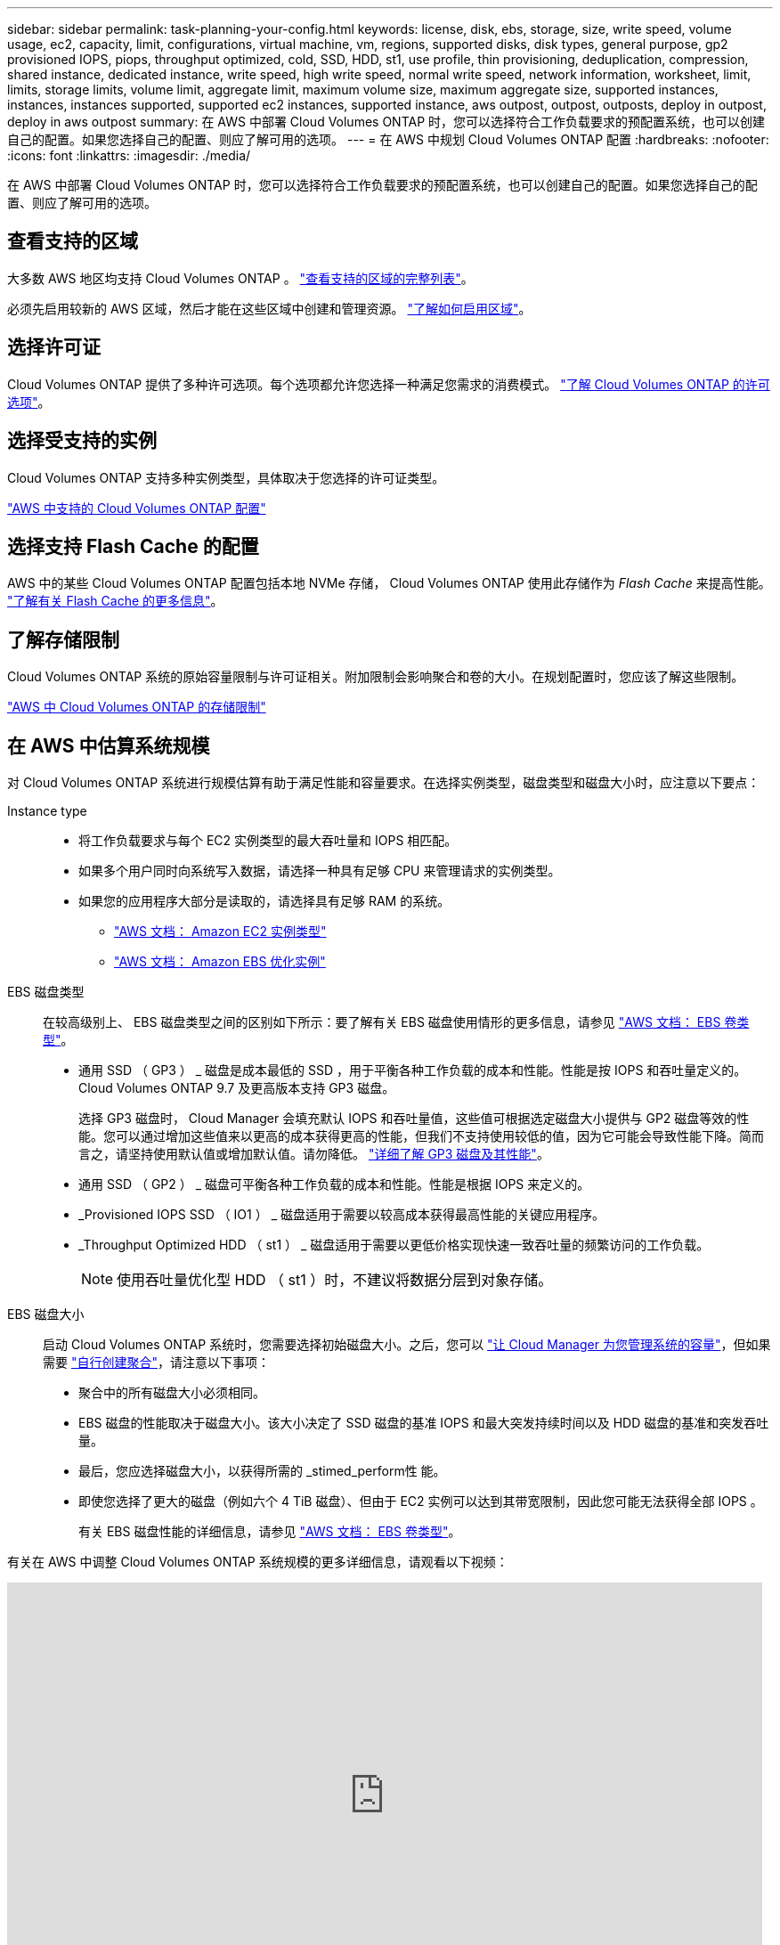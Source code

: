 ---
sidebar: sidebar 
permalink: task-planning-your-config.html 
keywords: license, disk, ebs, storage, size, write speed, volume usage, ec2, capacity, limit, configurations, virtual machine, vm, regions, supported disks, disk types, general purpose, gp2 provisioned IOPS, piops, throughput optimized, cold, SSD, HDD, st1, use profile, thin provisioning, deduplication, compression, shared instance, dedicated instance, write speed, high write speed, normal write speed, network information, worksheet, limit, limits, storage limits, volume limit, aggregate limit, maximum volume size, maximum aggregate size, supported instances, instances, instances supported, supported ec2 instances, supported instance, aws outpost, outpost, outposts, deploy in outpost, deploy in aws outpost 
summary: 在 AWS 中部署 Cloud Volumes ONTAP 时，您可以选择符合工作负载要求的预配置系统，也可以创建自己的配置。如果您选择自己的配置、则应了解可用的选项。 
---
= 在 AWS 中规划 Cloud Volumes ONTAP 配置
:hardbreaks:
:nofooter: 
:icons: font
:linkattrs: 
:imagesdir: ./media/


[role="lead"]
在 AWS 中部署 Cloud Volumes ONTAP 时，您可以选择符合工作负载要求的预配置系统，也可以创建自己的配置。如果您选择自己的配置、则应了解可用的选项。



== 查看支持的区域

大多数 AWS 地区均支持 Cloud Volumes ONTAP 。 https://cloud.netapp.com/cloud-volumes-global-regions["查看支持的区域的完整列表"^]。

必须先启用较新的 AWS 区域，然后才能在这些区域中创建和管理资源。 https://docs.aws.amazon.com/general/latest/gr/rande-manage.html["了解如何启用区域"^]。



== 选择许可证

Cloud Volumes ONTAP 提供了多种许可选项。每个选项都允许您选择一种满足您需求的消费模式。 link:concept-licensing.html["了解 Cloud Volumes ONTAP 的许可选项"]。



== 选择受支持的实例

Cloud Volumes ONTAP 支持多种实例类型，具体取决于您选择的许可证类型。

https://docs.netapp.com/us-en/cloud-volumes-ontap/reference_configs_aws_9101.html["AWS 中支持的 Cloud Volumes ONTAP 配置"^]



== 选择支持 Flash Cache 的配置

AWS 中的某些 Cloud Volumes ONTAP 配置包括本地 NVMe 存储， Cloud Volumes ONTAP 使用此存储作为 _Flash Cache_ 来提高性能。 link:concept-flash-cache.html["了解有关 Flash Cache 的更多信息"]。



== 了解存储限制

Cloud Volumes ONTAP 系统的原始容量限制与许可证相关。附加限制会影响聚合和卷的大小。在规划配置时，您应该了解这些限制。

https://docs.netapp.com/us-en/cloud-volumes-ontap/reference_limits_aws_9101.html["AWS 中 Cloud Volumes ONTAP 的存储限制"^]



== 在 AWS 中估算系统规模

对 Cloud Volumes ONTAP 系统进行规模估算有助于满足性能和容量要求。在选择实例类型，磁盘类型和磁盘大小时，应注意以下要点：

Instance type::
+
--
* 将工作负载要求与每个 EC2 实例类型的最大吞吐量和 IOPS 相匹配。
* 如果多个用户同时向系统写入数据，请选择一种具有足够 CPU 来管理请求的实例类型。
* 如果您的应用程序大部分是读取的，请选择具有足够 RAM 的系统。
+
** https://aws.amazon.com/ec2/instance-types/["AWS 文档： Amazon EC2 实例类型"^]
** https://docs.aws.amazon.com/AWSEC2/latest/UserGuide/EBSOptimized.html["AWS 文档： Amazon EBS 优化实例"^]




--
EBS 磁盘类型:: 在较高级别上、 EBS 磁盘类型之间的区别如下所示：要了解有关 EBS 磁盘使用情形的更多信息，请参见 http://docs.aws.amazon.com/AWSEC2/latest/UserGuide/EBSVolumeTypes.html["AWS 文档： EBS 卷类型"^]。
+
--
* 通用 SSD （ GP3 ） _ 磁盘是成本最低的 SSD ，用于平衡各种工作负载的成本和性能。性能是按 IOPS 和吞吐量定义的。Cloud Volumes ONTAP 9.7 及更高版本支持 GP3 磁盘。
+
选择 GP3 磁盘时， Cloud Manager 会填充默认 IOPS 和吞吐量值，这些值可根据选定磁盘大小提供与 GP2 磁盘等效的性能。您可以通过增加这些值来以更高的成本获得更高的性能，但我们不支持使用较低的值，因为它可能会导致性能下降。简而言之，请坚持使用默认值或增加默认值。请勿降低。 https://docs.aws.amazon.com/AWSEC2/latest/UserGuide/ebs-volume-types.html#gp3-ebs-volume-type["详细了解 GP3 磁盘及其性能"^]。

* 通用 SSD （ GP2 ） _ 磁盘可平衡各种工作负载的成本和性能。性能是根据 IOPS 来定义的。
* _Provisioned IOPS SSD （ IO1 ） _ 磁盘适用于需要以较高成本获得最高性能的关键应用程序。
* _Throughput Optimized HDD （ st1 ） _ 磁盘适用于需要以更低价格实现快速一致吞吐量的频繁访问的工作负载。
+

NOTE: 使用吞吐量优化型 HDD （ st1 ）时，不建议将数据分层到对象存储。



--
EBS 磁盘大小:: 启动 Cloud Volumes ONTAP 系统时，您需要选择初始磁盘大小。之后，您可以 link:concept-storage-management.html["让 Cloud Manager 为您管理系统的容量"]，但如果需要 link:task-create-aggregates.html["自行创建聚合"]，请注意以下事项：
+
--
* 聚合中的所有磁盘大小必须相同。
* EBS 磁盘的性能取决于磁盘大小。该大小决定了 SSD 磁盘的基准 IOPS 和最大突发持续时间以及 HDD 磁盘的基准和突发吞吐量。
* 最后，您应选择磁盘大小，以获得所需的 _stimed_perform性 能。
* 即使您选择了更大的磁盘（例如六个 4 TiB 磁盘）、但由于 EC2 实例可以达到其带宽限制，因此您可能无法获得全部 IOPS 。
+
有关 EBS 磁盘性能的详细信息，请参见 http://docs.aws.amazon.com/AWSEC2/latest/UserGuide/EBSVolumeTypes.html["AWS 文档： EBS 卷类型"^]。



--


有关在 AWS 中调整 Cloud Volumes ONTAP 系统规模的更多详细信息，请观看以下视频：

video::GELcXmOuYPw[youtube, width=848,height=480]


== 查看默认系统磁盘

除了用户数据存储之外， Cloud Manager 还为 Cloud Volumes ONTAP 系统数据（启动数据，根数据，核心数据和 NVRAM ）购买云存储。出于规划目的，在部署 Cloud Volumes ONTAP 之前查看这些详细信息可能会有所帮助。

link:reference-default-configs.html#aws["查看 AWS 中 Cloud Volumes ONTAP 系统数据的默认磁盘"]。


TIP: 此连接器还需要一个系统磁盘。 https://docs.netapp.com/us-en/cloud-manager-setup-admin/reference-connector-default-config.html["查看有关连接器默认配置的详细信息"^]。



== 准备在 AWS 前台部署 Cloud Volumes ONTAP

如果您有 AWS 前台，则可以通过在 " 工作环境 " 向导中选择前台 VPC 来在该前台部署 Cloud Volumes ONTAP 。体验与 AWS 中的任何其他 VPC 相同。请注意，您需要先在 AWS 前台部署 Connector 。

需要指出的限制如下：

* 目前仅支持单节点 Cloud Volumes ONTAP 系统
* 您可以与 Cloud Volumes ONTAP 结合使用的 EC2 实例仅限于前台可用的实例
* 目前仅支持通用 SSD （ GP2 ）




== AWS 网络信息工作表

在 AWS 中启动 Cloud Volumes ONTAP 时，需要指定有关 VPC 网络的详细信息。您可以使用工作表从管理员收集信息。



==== Cloud Volumes ONTAP 的网络信息

[cols="30,70"]
|===
| AWS 信息 | 您的价值 


| Region |  


| VPC |  


| Subnet |  


| 安全组（如果使用您自己的） |  
|===


==== 多个 AWS 中 HA 对的网络信息

[cols="30,70"]
|===
| AWS 信息 | 您的价值 


| Region |  


| VPC |  


| 安全组（如果使用您自己的） |  


| 节点 1 可用性区域 |  


| 节点 1 子网 |  


| 节点 2 可用性区域 |  


| 节点 2 子网 |  


| 调解器可用性区域 |  


| 调解器子网 |  


| 调解器的密钥对 |  


| 用于集群管理端口的浮动 IP 地址 |  


| 节点 1 上数据的浮动 IP 地址 |  


| 节点 2 上数据的浮动 IP 地址 |  


| 浮动 IP 地址的路由表 |  
|===


== 选择写入速度

您可以使用 Cloud Manager 为 Cloud Volumes ONTAP 选择写入速度设置。在选择写入速度之前、您应该了解正常和高设置之间的差异、以及使用高速写入速度时的风险和建议。 link:concept-write-speed.html["了解有关写入速度的更多信息。"]。



== 选择卷使用情况配置文件

ONTAP 包含多种存储效率功能、可以减少您所需的存储总量。在 Cloud Manager 中创建卷时，您可以选择启用这些功能的配置文件或禁用这些功能的配置文件。您应该了解有关这些功能的更多信息、以帮助您确定要使用的配置文件。

NetApp 存储效率功能具有以下优势：

精简配置:: 为主机或用户提供的逻辑存储比实际在物理存储池中提供的存储多。在写入数据时，存储空间将动态分配给每个卷而不是预先分配存储空间。
重复数据删除:: 通过定位相同的数据块并将其替换为单个共享块的引用来提高效率。此技术通过消除驻留在同一卷中的冗余数据块来降低存储容量需求。
压缩:: 通过在主存储、二级存储和归档存储上的卷中压缩数据来减少存储数据所需的物理容量。


